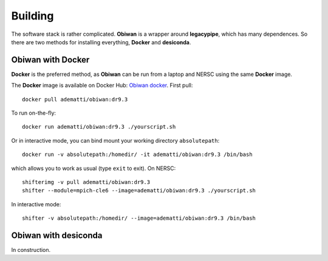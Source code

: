 Building
########

The software stack is rather complicated. **Obiwan** is a wrapper around **legacypipe**, which has many dependences.
So there are two methods for installing everything, **Docker** and **desiconda**.

Obiwan with Docker
********************

**Docker** is the preferred method, as **Obiwan** can be run from a laptop and NERSC using the same **Docker** image.

The **Docker** image is available on Docker Hub: `Obiwan docker <https://hub.docker.com/r/adematti/obiwan>`_. First pull::

  docker pull adematti/obiwan:dr9.3

To run on-the-fly::

  docker run adematti/obiwan:dr9.3 ./yourscript.sh

Or in interactive mode, you can bind mount your working directory ``absolutepath``::

  docker run -v absolutepath:/homedir/ -it adematti/obiwan:dr9.3 /bin/bash

which allows you to work as usual (type ``exit`` to exit). On NERSC::

  shifterimg -v pull adematti/obiwan:dr9.3
  shifter --module=mpich-cle6 --image=adematti/obiwan:dr9.3 ./yourscript.sh

In interactive mode::

  shifter -v absolutepath:/homedir/ --image=adematti/obiwan:dr9.3 /bin/bash

Obiwan with **desiconda**
*************************

In construction.
